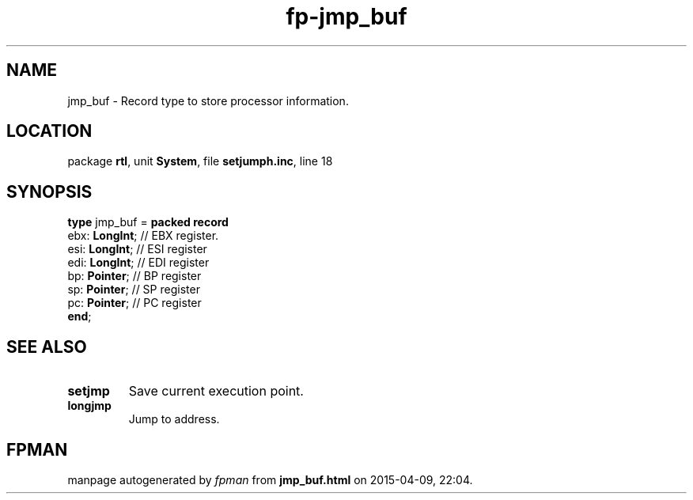 .\" file autogenerated by fpman
.TH "fp-jmp_buf" 3 "2014-03-14" "fpman" "Free Pascal Programmer's Manual"
.SH NAME
jmp_buf - Record type to store processor information.
.SH LOCATION
package \fBrtl\fR, unit \fBSystem\fR, file \fBsetjumph.inc\fR, line 18
.SH SYNOPSIS
\fBtype\fR jmp_buf = \fBpacked record\fR
  ebx: \fBLongInt\fR; // EBX register.
  esi: \fBLongInt\fR; // ESI register
  edi: \fBLongInt\fR; // EDI register
  bp: \fBPointer\fR;  // BP register
  sp: \fBPointer\fR;  // SP register
  pc: \fBPointer\fR;  // PC register
.br
\fBend\fR;
.SH SEE ALSO
.TP
.B setjmp
Save current execution point.
.TP
.B longjmp
Jump to address.

.SH FPMAN
manpage autogenerated by \fIfpman\fR from \fBjmp_buf.html\fR on 2015-04-09, 22:04.

